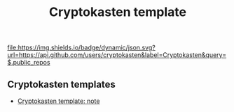 #+TITLE: Cryptokasten template
#+TAGS: cryptokasten, cryptokasten-template
#+OPTIONS: ^:nil

[[https://github.com/cryptokasten][file:https://img.shields.io/badge/dynamic/json.svg?url=https://api.github.com/users/cryptokasten&label=Cryptokasten&query=$.public_repos]]

** Cryptokasten templates

- [[https://github.com/cryptokasten/cryptokasten-template-note][Cryptokasten template: note]]
